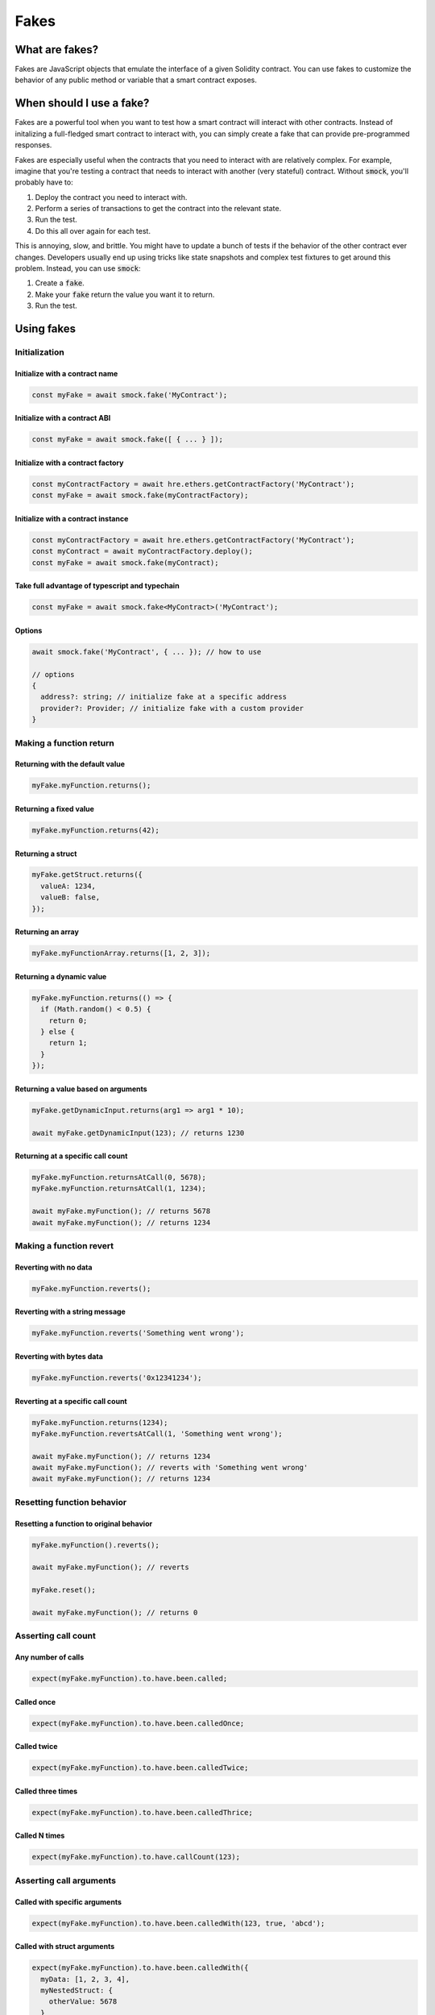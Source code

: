 Fakes
=====

What are fakes?
---------------

Fakes are JavaScript objects that emulate the interface of a given Solidity contract.
You can use fakes to customize the behavior of any public method or variable that a smart contract exposes.

When should I use a fake?
-------------------------

Fakes are a powerful tool when you want to test how a smart contract will interact with other contracts.
Instead of initalizing a full-fledged smart contract to interact with, you can simply create a fake that can provide pre-programmed responses.

Fakes are especially useful when the contracts that you need to interact with are relatively complex.
For example, imagine that you're testing a contract that needs to interact with another (very stateful) contract.
Without :code:`smock`, you'll probably have to:

1. Deploy the contract you need to interact with.
2. Perform a series of transactions to get the contract into the relevant state.
3. Run the test.
4. Do this all over again for each test.

This is annoying, slow, and brittle.
You might have to update a bunch of tests if the behavior of the other contract ever changes.
Developers usually end up using tricks like state snapshots and complex test fixtures to get around this problem.
Instead, you can use :code:`smock`:

1. Create a :code:`fake`.
2. Make your :code:`fake` return the value you want it to return.
3. Run the test.

Using fakes
-----------

Initialization
**************

Initialize with a contract name
###############################

.. code-block:: typescript

  const myFake = await smock.fake('MyContract');

Initialize with a contract ABI
##############################

.. code-block:: typescript

  const myFake = await smock.fake([ { ... } ]);

Initialize with a contract factory
##################################

.. code-block:: typescript

  const myContractFactory = await hre.ethers.getContractFactory('MyContract');
  const myFake = await smock.fake(myContractFactory);

Initialize with a contract instance
###################################

.. code-block:: typescript

  const myContractFactory = await hre.ethers.getContractFactory('MyContract');
  const myContract = await myContractFactory.deploy();
  const myFake = await smock.fake(myContract);

Take full advantage of typescript and typechain
###############################################

.. code-block:: typescript

  const myFake = await smock.fake<MyContract>('MyContract');

Options
#######

.. code-block:: typescript

  await smock.fake('MyContract', { ... }); // how to use

  // options
  {
    address?: string; // initialize fake at a specific address
    provider?: Provider; // initialize fake with a custom provider
  }


Making a function return
************************

Returning with the default value
################################

.. code-block:: typescript

  myFake.myFunction.returns();

Returning a fixed value
#######################

.. code-block:: typescript

  myFake.myFunction.returns(42);

Returning a struct
##################

.. code-block:: typescript

  myFake.getStruct.returns({
    valueA: 1234,
    valueB: false,
  });

Returning an array
##################

.. code-block:: typescript

  myFake.myFunctionArray.returns([1, 2, 3]);

Returning a dynamic value
#########################

.. code-block:: typescript

  myFake.myFunction.returns(() => {
    if (Math.random() < 0.5) {
      return 0;
    } else {
      return 1;
    }
  });

Returning a value based on arguments
####################################

.. code-block:: typescript

  myFake.getDynamicInput.returns(arg1 => arg1 * 10);
  
  await myFake.getDynamicInput(123); // returns 1230

Returning at a specific call count
##################################

.. code-block:: typescript

  myFake.myFunction.returnsAtCall(0, 5678);
  myFake.myFunction.returnsAtCall(1, 1234);

  await myFake.myFunction(); // returns 5678
  await myFake.myFunction(); // returns 1234

Making a function revert
************************

Reverting with no data
######################

.. code-block:: typescript

  myFake.myFunction.reverts();

Reverting with a string message
###############################

.. code-block:: typescript

  myFake.myFunction.reverts('Something went wrong');

Reverting with bytes data
#########################

.. code-block:: typescript

  myFake.myFunction.reverts('0x12341234');

Reverting at a specific call count
##################################

.. code-block:: typescript

  myFake.myFunction.returns(1234);
  myFake.myFunction.revertsAtCall(1, 'Something went wrong');

  await myFake.myFunction(); // returns 1234
  await myFake.myFunction(); // reverts with 'Something went wrong'
  await myFake.myFunction(); // returns 1234

Resetting function behavior
***************************

Resetting a function to original behavior
#########################################

.. code-block:: typescript

  myFake.myFunction().reverts();

  await myFake.myFunction(); // reverts

  myFake.reset();

  await myFake.myFunction(); // returns 0

Asserting call count
********************

Any number of calls
###################

.. code-block:: typescript

  expect(myFake.myFunction).to.have.been.called;

Called once
###########

.. code-block:: typescript

  expect(myFake.myFunction).to.have.been.calledOnce;

Called twice
############

.. code-block:: typescript

  expect(myFake.myFunction).to.have.been.calledTwice;

Called three times
##################

.. code-block:: typescript

  expect(myFake.myFunction).to.have.been.calledThrice;

Called N times
##############

.. code-block:: typescript

  expect(myFake.myFunction).to.have.callCount(123);

Asserting call arguments
************************

Called with specific arguments
##############################

.. code-block:: typescript

  expect(myFake.myFunction).to.have.been.calledWith(123, true, 'abcd');

Called with struct arguments
############################

.. code-block:: typescript

  expect(myFake.myFunction).to.have.been.calledWith({
    myData: [1, 2, 3, 4],
    myNestedStruct: {
      otherValue: 5678
    }
  });

Called at a specific call index with arguments
##############################################

.. code-block:: typescript

  expect(myFake.myFunction.atCall(2)).to.have.been.calledWith(1234, false);

Called once with specific arguments
###################################

.. code-block:: typescript

  expect(myFake.myFunction).to.have.been.calledOnceWith(1234, false);

Asserting call order
********************

Called before other function
############################

.. code-block:: typescript

  expect(myFake.myFunction).to.have.been.calledBefore(myFake.myOtherFunction);

Called after other function
###########################

.. code-block:: typescript

  expect(myFake.myFunction).to.have.been.calledAfter(myFake.myOtherFunction);

Called immediately before other function
########################################

.. code-block:: typescript

  expect(myFake.myFunction).to.have.been.calledImmediatelyBefore(myFake.myOtherFunction);

Called immediately after other function
#######################################

.. code-block:: typescript

  expect(myFake.myFunction).to.have.been.calledImmediatelyAfter(myFake.myOtherFunction);


Querying call arguments
***********************

Getting arguments at a specific call index
##########################################

.. code-block:: typescript

  expect(myFake.myFunction.getCall(0).args[0]).to.be.gt(50);

Manipulating fallback functions
*******************************

Modifying the :code:`fallback` function
#################################

.. code-block:: typescript

  myFake.fallback.returns();

Modifying the :code:`receive` function
################################

.. code-block:: typescript

  myFake.receive.returns();
